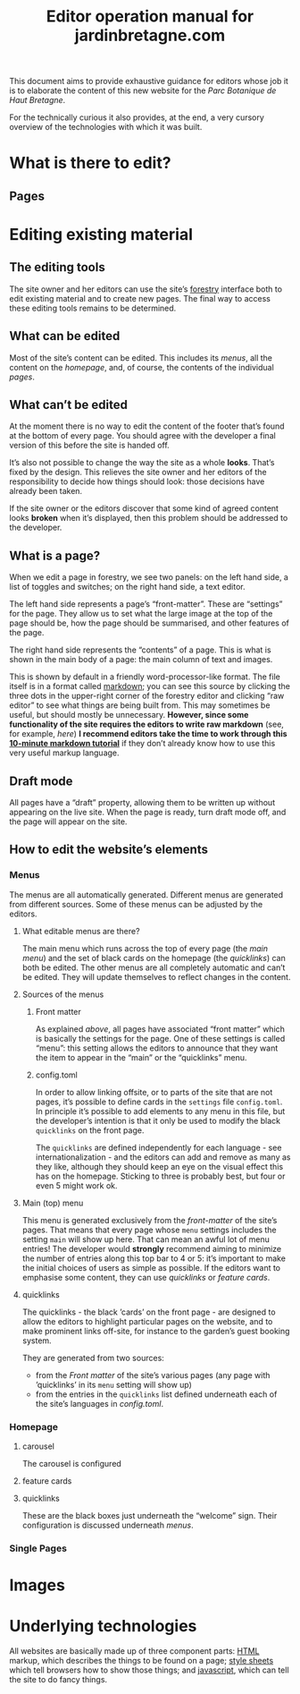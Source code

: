#+TITLE: Editor operation manual for jardinbretagne.com

This document aims to provide exhaustive guidance for editors whose job it is to elaborate the content of this new website for the /Parc Botanique de Haut Bretagne/.

For the technically curious it also provides, at the end, a very cursory overview of the technologies with which it was built.
* What is there to edit?
** Pages
* Editing existing material
** The editing tools
The site owner and her editors can use the site’s [[https://forestry.io][forestry]] interface both to edit existing material and to create new pages. The final way to access these editing tools remains to be determined.
** What can be edited
Most of the site’s content can be edited. This includes its [[*Menus][menus]], all the content on the [[*Homepage][homepage]], and, of course, the contents of the individual [[*Single Pages][pages]].
** What can’t be edited
At the moment there is no way to edit the content of the footer that’s found at the bottom of every page. You should agree with the developer a final version of this before the site is handed off.

It’s also not possible to change the way the site as a whole *looks*. That’s fixed by the design. This relieves the site owner and her editors of the responsibility to decide how things should look: those decisions have already been taken.

If the site owner or the editors discover that some kind of agreed content looks *broken* when it’s displayed, then this problem should be addressed to the developer.
** What is a page?
When we edit a page in forestry, we see two panels: on the left hand side, a list of toggles and switches; on the right hand side, a text editor. 

The left hand side represents a page’s “front-matter”. These are “settings” for the page. They allow us to set what the large image at the top of the page should be, how the page should be summarised, and other features of the page.

The right hand side represents the “contents” of a page. This is what is shown in the main body of a page: the main column of text and images.

This is shown by default in a friendly word-processor-like format. The file itself is in a format called [[https://commonmark.org/help/][markdown]]; you can see this source by clicking the three dots in the upper-right corner of the forestry editor and clicking “raw editor” to see what things are being built from. This may sometimes be useful, but should mostly be unnecessary. *However, since some functionality of the site requires the editors to write raw markdown* (see, for example, [[*config.toml][here]]) *I recommend editors take the time to work through this [[https://commonmark.org/help/tutorial/][10-minute markdown tutorial]]* if they don’t already know how to use this very useful markup language.
** Draft mode
All pages have a “draft” property, allowing them to be written up without appearing on the live site. When the page is ready, turn draft mode off, and the page will appear on the site.

** How to edit the website’s elements
*** Menus
The menus are all automatically generated. Different menus are generated from different sources. Some of these menus can be adjusted by the editors.
**** What editable menus are there?
The main menu which runs across the top of every page (the [[*Main (top) menu][main menu]]) and the set of black cards on the homepage (the [[*quicklinks][quicklinks]]) can both be edited. The other menus are all completely automatic and can’t be edited. They will update themselves to reflect changes in the content.
**** Sources of the menus
***** Front matter
As explained [[*What is a page?][above]], all pages have associated “front matter” which is basically the settings for the page. One of these settings is called “menu”: this setting allows the editors to announce that they want the item to appear in the “main” or the “quicklinks” menu. 
***** config.toml
In order to allow linking offsite, or to parts of the site that are not pages, it’s possible to define cards in the ~settings~ file ~config.toml~. In principle it’s possible to add elements to any menu in this file, but the developer’s intention is that it only be used to modify the black ~quicklinks~ on the front page.

The ~quicklinks~ are defined independently for each language - see internationalization - and the editors can add and remove as many as they like, although they should keep an eye on the visual effect this has on the homepage. Sticking to three is probably best, but four or even 5 might work ok.
**** Main (top) menu
This menu is generated exclusively from the [[*Front matter][front-matter]] of the site’s pages. That means that every page whose ~menu~ settings includes the setting ~main~ will show up here. That can mean an awful lot of menu entries! The developer would *strongly* recommend aiming to minimize the number of entries along this top bar to 4 or 5: it’s important to make the initial choices of users as simple as possible. If the editors want to emphasise some content, they can use [[*quicklinks][quicklinks]] or [[*feature cards][feature cards]]. 

**** quicklinks
The quicklinks - the black ’cards’ on the front page - are designed to allow the editors to highlight particular pages on the website, and to make prominent links off-site, for instance to the garden’s guest booking system.

They are generated from two sources: 
+ from the [[*Front matter][Front matter]] of the site’s various pages (any page with ’quicklinks’ in its ~menu~ setting will show up)
+ from the entries in the ~quicklinks~ list defined underneath each of the site’s languages in [[*config.toml][config.toml]].
*** Homepage

**** carousel
The carousel is configured 
**** feature cards
**** quicklinks
These are the black boxes just underneath the “welcome” sign. Their configuration is discussed underneath [[*quicklinks][menus]].
*** Single Pages
* Images
* Underlying technologies
All websites are basically made up of three component parts: [[https://developer.mozilla.org/en-US/docs/Web/Guide/HTML/HTML5][HTML]] markup, which describes the things to be found on a page;  [[https://developer.mozilla.org/en-US/docs/Web/CSS][style sheets]] which tell browsers how to show those things; and [[https:https://developer.mozilla.org/en-US/docs/Web/JavaScript][javascript]], which can tell the site to do fancy things. 











